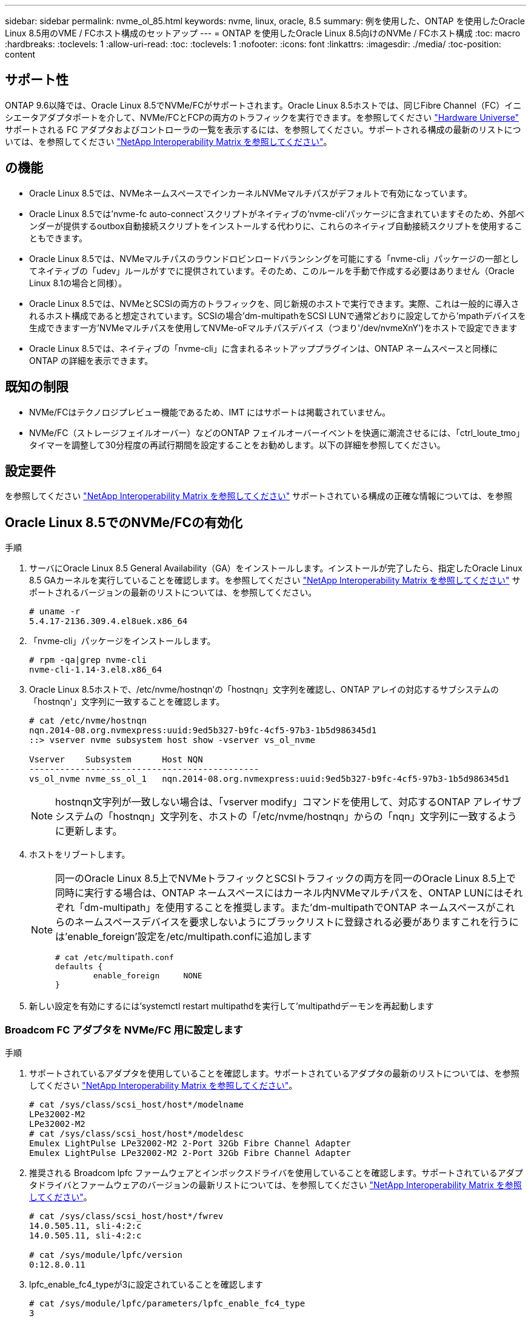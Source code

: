 ---
sidebar: sidebar 
permalink: nvme_ol_85.html 
keywords: nvme, linux, oracle, 8.5 
summary: 例を使用した、ONTAP を使用したOracle Linux 8.5用のVME / FCホスト構成のセットアップ 
---
= ONTAP を使用したOracle Linux 8.5向けのNVMe / FCホスト構成
:toc: macro
:hardbreaks:
:toclevels: 1
:allow-uri-read: 
:toc: 
:toclevels: 1
:nofooter: 
:icons: font
:linkattrs: 
:imagesdir: ./media/
:toc-position: content




== サポート性

ONTAP 9.6以降では、Oracle Linux 8.5でNVMe/FCがサポートされます。Oracle Linux 8.5ホストでは、同じFibre Channel（FC）イニシエータアダプタポートを介して、NVMe/FCとFCPの両方のトラフィックを実行できます。を参照してください link:https://hwu.netapp.com/["Hardware Universe"^] サポートされる FC アダプタおよびコントローラの一覧を表示するには、を参照してください。サポートされる構成の最新のリストについては、を参照してください link:https://mysupport.netapp.com/matrix/["NetApp Interoperability Matrix を参照してください"^]。



== の機能

* Oracle Linux 8.5では、NVMeネームスペースでインカーネルNVMeマルチパスがデフォルトで有効になっています。
* Oracle Linux 8.5では'nvme-fc auto-connect`スクリプトがネイティブの'nvme-cli'パッケージに含まれていますそのため、外部ベンダーが提供するoutbox自動接続スクリプトをインストールする代わりに、これらのネイティブ自動接続スクリプトを使用することもできます。
* Oracle Linux 8.5では、NVMeマルチパスのラウンドロビンロードバランシングを可能にする「nvme-cli」パッケージの一部としてネイティブの「udev」ルールがすでに提供されています。そのため、このルールを手動で作成する必要はありません（Oracle Linux 8.1の場合と同様）。
* Oracle Linux 8.5では、NVMeとSCSIの両方のトラフィックを、同じ新規のホストで実行できます。実際、これは一般的に導入されるホスト構成であると想定されています。SCSIの場合'dm-multipathをSCSI LUNで通常どおりに設定してから'mpathデバイスを生成できます一方'NVMeマルチパスを使用してNVMe-oFマルチパスデバイス（つまり'/dev/nvmeXnY')をホストで設定できます
* Oracle Linux 8.5では、ネイティブの「nvme-cli」に含まれるネットアッププラグインは、ONTAP ネームスペースと同様にONTAP の詳細を表示できます。




== 既知の制限

* NVMe/FCはテクノロジプレビュー機能であるため、IMT にはサポートは掲載されていません。
* NVMe/FC（ストレージフェイルオーバー）などのONTAP フェイルオーバーイベントを快適に潮流させるには、「ctrl_loute_tmo」タイマーを調整して30分程度の再試行期間を設定することをお勧めします。以下の詳細を参照してください。




== 設定要件

を参照してください link:https://mysupport.netapp.com/matrix/["NetApp Interoperability Matrix を参照してください"^] サポートされている構成の正確な情報については、を参照



== Oracle Linux 8.5でのNVMe/FCの有効化

.手順
. サーバにOracle Linux 8.5 General Availability（GA）をインストールします。インストールが完了したら、指定したOracle Linux 8.5 GAカーネルを実行していることを確認します。を参照してください link:https://mysupport.netapp.com/matrix/["NetApp Interoperability Matrix を参照してください"^] サポートされるバージョンの最新のリストについては、を参照してください。
+
[listing]
----
# uname -r
5.4.17-2136.309.4.el8uek.x86_64
----
. 「nvme-cli」パッケージをインストールします。
+
[listing]
----
# rpm -qa|grep nvme-cli
nvme-cli-1.14-3.el8.x86_64
----
. Oracle Linux 8.5ホストで、/etc/nvme/hostnqn'の「hostnqn」文字列を確認し、ONTAP アレイの対応するサブシステムの「hostnqn'」文字列に一致することを確認します。
+
[listing]
----
# cat /etc/nvme/hostnqn
nqn.2014-08.org.nvmexpress:uuid:9ed5b327-b9fc-4cf5-97b3-1b5d986345d1
::> vserver nvme subsystem host show -vserver vs_ol_nvme

Vserver    Subsystem      Host NQN
---------------------------------------------
vs_ol_nvme nvme_ss_ol_1   nqn.2014-08.org.nvmexpress:uuid:9ed5b327-b9fc-4cf5-97b3-1b5d986345d1
----
+

NOTE: hostnqn文字列が一致しない場合は、「vserver modify」コマンドを使用して、対応するONTAP アレイサブシステムの「hostnqn」文字列を、ホストの「/etc/nvme/hostnqn」からの「nqn」文字列に一致するように更新します。

. ホストをリブートします。
+
[NOTE]
====
同一のOracle Linux 8.5上でNVMeトラフィックとSCSIトラフィックの両方を同一のOracle Linux 8.5上で同時に実行する場合は、ONTAP ネームスペースにはカーネル内NVMeマルチパスを、ONTAP LUNにはそれぞれ「dm-multipath」を使用することを推奨します。また'dm-multipathでONTAP ネームスペースがこれらのネームスペースデバイスを要求しないようにブラックリストに登録される必要がありますこれを行うには'enable_foreign'設定を/etc/multipath.confに追加します

[listing]
----
# cat /etc/multipath.conf
defaults {
        enable_foreign     NONE
}
----
====
. 新しい設定を有効にするには'systemctl restart multipathdを実行して'multipathdデーモンを再起動します




=== Broadcom FC アダプタを NVMe/FC 用に設定します

.手順
. サポートされているアダプタを使用していることを確認します。サポートされているアダプタの最新のリストについては、を参照してください link:https://mysupport.netapp.com/matrix/["NetApp Interoperability Matrix を参照してください"^]。
+
[listing]
----
# cat /sys/class/scsi_host/host*/modelname
LPe32002-M2
LPe32002-M2
# cat /sys/class/scsi_host/host*/modeldesc
Emulex LightPulse LPe32002-M2 2-Port 32Gb Fibre Channel Adapter
Emulex LightPulse LPe32002-M2 2-Port 32Gb Fibre Channel Adapter
----
. 推奨される Broadcom lpfc ファームウェアとインボックスドライバを使用していることを確認します。サポートされているアダプタドライバとファームウェアのバージョンの最新リストについては、を参照してください link:https://mysupport.netapp.com/matrix/["NetApp Interoperability Matrix を参照してください"^]。
+
[listing]
----
# cat /sys/class/scsi_host/host*/fwrev
14.0.505.11, sli-4:2:c
14.0.505.11, sli-4:2:c

# cat /sys/module/lpfc/version
0:12.8.0.11
----
. lpfc_enable_fc4_typeが3に設定されていることを確認します
+
[listing]
----
# cat /sys/module/lpfc/parameters/lpfc_enable_fc4_type
3
----
. イニシエータポートが動作中で、ターゲットLIFを認識できることを確認します。
+
[listing]
----
# cat /sys/class/fc_host/host*/port_name
0x100000109b1c1204
0x100000109b1c1205
# cat /sys/class/fc_host/host*/port_state
Online
Online
# cat /sys/class/scsi_host/host*/nvme_info
NVME Initiator Enabled
XRI Dist lpfc0 Total 6144 IO 5894 ELS 250
NVME LPORT lpfc0 WWPN x100000109b1c1204 WWNN x200000109b1c1204 DID x011d00 ONLINE
NVME RPORT WWPN x203800a098dfdd91 WWNN x203700a098dfdd91 DID x010c07 TARGET DISCSRVC ONLINE
NVME RPORT WWPN x203900a098dfdd91 WWNN x203700a098dfdd91 DID x011507 TARGET DISCSRVC ONLINE
NVME Statistics
LS: Xmt 0000000f78 Cmpl 0000000f78 Abort 00000000
LS XMIT: Err 00000000 CMPL: xb 00000000 Err 00000000
Total FCP Cmpl 000000002fe29bba Issue 000000002fe29bc4 OutIO 000000000000000a
abort 00001bc7 noxri 00000000 nondlp 00000000 qdepth 00000000 wqerr 00000000 err 00000000
FCP CMPL: xb 00001e15 Err 0000d906
NVME Initiator Enabled
XRI Dist lpfc1 Total 6144 IO 5894 ELS 250
NVME LPORT lpfc1 WWPN x100000109b1c1205 WWNN x200000109b1c1205 DID x011900 ONLINE
NVME RPORT WWPN x203d00a098dfdd91 WWNN x203700a098dfdd91 DID x010007 TARGET DISCSRVC ONLINE
NVME RPORT WWPN x203a00a098dfdd91 WWNN x203700a098dfdd91 DID x012a07 TARGET DISCSRVC ONLINE
NVME Statistics
LS: Xmt 0000000fa8 Cmpl 0000000fa8 Abort 00000000
LS XMIT: Err 00000000 CMPL: xb 00000000 Err 00000000
Total FCP Cmpl 000000002e14f170 Issue 000000002e14f17a OutIO 000000000000000a
abort 000016bb noxri 00000000 nondlp 00000000 qdepth 00000000 wqerr 00000000 err 00000000
FCP CMPL: xb 00001f50 Err 0000d9f8
----




=== 1MBのI/Oサイズを有効にしています

.手順
. lpfcドライバから問題 I/Oへの要求を最大1MBにするには'lpfc_sg_seg_cnt'パラメータを256に設定する必要があります
+
[listing]
----
# cat /etc/modprobe.d/lpfc.conf
options lpfc lpfc_sg_seg_cnt=256
----
. 「 racut-f 」コマンドを実行してからホストを再起動します。ホストが起動したら'lpfc_sg_seg_cnt'が256に設定されていることを確認します
+
[listing]
----
# cat /sys/module/lpfc/parameters/lpfc_sg_seg_cnt
256
----




== Marvell / QLogic FCアダプタをNVMe/FC用に設定します

.手順
. OL 8.5 GAカーネルに含まれているネイティブインボックスqla2xxxドライバには、最新のアップストリーム修正が含まれており、ONTAP サポートに不可欠です。サポートされているアダプタドライバとファームウェアのバージョンが実行されていることを確認します。
+
[listing]
----
# cat /sys/class/fc_host/host*/symbolic_name
QLE2742 FW:v9.06.02 DVR:v10.02.00.106-k
QLE2742 FW:v9.06.02 DVR:v10.02.00.106-k
----
. Marvell アダプタが NVMe/FC イニシエータとして機能できるように、「 ql2xnvmeenable 」が設定されていることを確認します。
+
[listing]
----
# cat /sys/module/qla2xxx/parameters/ql2xnvmeenable
1
----




== NVMe/FCを設定しています

NVMe/FC とは異なり、 NVMe/FC は自動接続機能を備えていません。これは、Linux NVMe/FCホストには次の2つの大きな制限事項があることを反映しています。

* パスが復活した後に自動再接続が行われない-NVMe/TCPは、パスがダウンしてからデフォルトの「Ctrl-loss -TTMO」の10分を超えて復活したパスに自動的に再接続することはできません。
* ホストのブート時に自動接続が行われない- NVMe/FCはホストのブート時にも自動的に接続できません。


ONTAP フェイルオーバーイベント(SFOなど)を快適に潮流させるには'Ctrl_LONS_TMOタイマーを調整して'30分間などの長い再試行期間を設定することをお勧めします手順は次のとおりです。

.手順
. イニシエータポートが、サポートされているNVMe/FC LIF経由で検出ログページデータを読み込めたかどうかを確認します。
+
[listing]
----
# nvme discover -t tcp -w 192.168.1.8 -a 192.168.1.51
Discovery Log Number of Records 10, Generation counter 119
=====Discovery Log Entry 0======
trtype: tcp
adrfam: ipv4
subtype: nvme subsystem
treq: not specified
portid: 0
trsvcid: 4420
subnqn: nqn.1992-08.com.netapp:sn.56e362e9bb4f11ebbaded039ea165abc:subsystem.nvme_118_tcp_1
traddr: 192.168.2.56
sectype: none
=====Discovery Log Entry 1======
trtype: tcp
adrfam: ipv4
subtype: nvme subsystem
treq: not specified
portid: 1
trsvcid: 4420
subnqn: nqn.1992-08.com.netapp:sn.56e362e9bb4f11ebbaded039ea165abc:subsystem.nvme_118_tcp_1
traddr: 192.168.1.51
sectype: none
=====Discovery Log Entry 2======
trtype: tcp
adrfam: ipv4
subtype: nvme subsystem
treq: not specified
portid: 0
trsvcid: 4420
subnqn: nqn.1992-08.com.netapp:sn.56e362e9bb4f11ebbaded039ea165abc:subsystem.nvme_118_tcp_2
traddr: 192.168.2.56
sectype: none
...
----
. 同様に、もう一方のNVMe/FCイニシエータターゲットLIFのコンボファイルが検出ログページのデータを正常に取得できることを確認してください。例：
+
[listing]
----
# nvme discover -t tcp -w 192.168.1.8 -a 192.168.1.51
# nvme discover -t tcp -w 192.168.1.8 -a 192.168.1.52
# nvme discover -t tcp -w 192.168.2.9 -a 192.168.2.56
# nvme discover -t tcp -w 192.168.2.9 -a 192.168.2.57
----
. 次に、ノード全体で、サポートされているすべてのNVMe/FCイニシエータターゲットLIFに対して「nvme connect -all」を実行します。パスが失われた場合に再試行するように'connect-allの間に'ctrl_loss _tmo'期間を延長してください（たとえば'-30分は'-l 1800'で設定できます）例：
+
[listing]
----
# nvme connect-all -t tcp -w 192.168.1.8 -a 192.168.1.51 -l 1800
# nvme connect-all -t tcp -w 192.168.1.8 -a 192.168.1.52 -l 1800
# nvme connect-all -t tcp -w 192.168.2.9 -a 192.168.2.56 -l 1800
# nvme connect-all -t tcp -w 192.168.2.9 -a 192.168.2.57 -l 1800
----




== NVMe/FC を検証しています

.手順
. Oracle Linux 8.5ホストで、次のNVMe/FC設定を確認します。
+
[listing]
----
# cat /sys/module/nvme_core/parameters/multipath
Y
# cat /sys/class/nvme-subsystem/nvme-subsys*/model
NetApp ONTAP Controller
NetApp ONTAP Controller
# cat /sys/class/nvme-subsystem/nvme-subsys*/iopolicy
round-robin
round-robin
----
. ネームスペースが作成され、ホストで正しく検出されていることを確認します。
+
[listing]
----
# nvme list
Node         SN                    Model
---------------------------------------------------------------
/dev/nvme0n1 814vWBNRwf9HAAAAAAAB  NetApp ONTAP Controller
/dev/nvme0n2 814vWBNRwf9HAAAAAAAB  NetApp ONTAP Controller
/dev/nvme0n3 814vWBNRwf9HAAAAAAAB  NetApp ONTAP Controller

Namespace Usage  Format                  FW            Rev
--------------------------------------------------------------
1                85.90 GB / 85.90 GB     4 KiB + 0 B   FFFFFFFF
2                85.90 GB / 85.90 GB     4 KiB + 0 B   FFFFFFFF
3                85.90 GB / 85.90 GB     4 KiB + 0 B   FFFFFFFF
----
. 各パスのコントローラの状態がライブで、適切なANAステータスであることを確認します
+
[listing]
----
# nvme list-subsys /dev/nvme0n1
nvme-subsys0 - NQN=nqn.1992-08.com.netapp:sn.5f5f2c4aa73b11e9967e00a098df41bd:subsystem.nvme_ss_ol_1
\
+- nvme0 fc traddr=nn-0x203700a098dfdd91:pn-0x203800a098dfdd91 host_traddr=nn-0x200000109b1c1204:pn-0x100000109b1c1204 live inaccessible
+- nvme1 fc traddr=nn-0x203700a098dfdd91:pn-0x203900a098dfdd91 host_traddr=nn-0x200000109b1c1204:pn-0x100000109b1c1204 live inaccessible
+- nvme2 fc traddr=nn-0x203700a098dfdd91:pn-0x203a00a098dfdd91 host_traddr=nn-0x200000109b1c1205:pn-0x100000109b1c1205 live optimized
+- nvme3 fc traddr=nn-0x203700a098dfdd91:pn-0x203d00a098dfdd91 host_traddr=nn-0x200000109b1c1205:pn-0x100000109b1c1205 live optimized
----
. ネットアッププラグインにONTAP ネームスペースデバイスごとに適切な値が表示されていることを確認します
+
[listing]
----
# nvme netapp ontapdevices -o column
Device       Vserver  Namespace Path
-----------------------------------
/dev/nvme0n1  vs_ol_nvme  /vol/ol_nvme_vol_1_1_0/ol_nvme_ns
/dev/nvme0n2  vs_ol_nvme  /vol/ol_nvme_vol_1_0_0/ol_nvme_ns
/dev/nvme0n3  vs_ol_nvme  /vol/ol_nvme_vol_1_1_1/ol_nvme_ns

NSID    UUID                                   Size
-----------------------------------------------------
1       72b887b1-5fb6-47b8-be0b-33326e2542e2   85.90GB
2       04bf9f6e-9031-40ea-99c7-a1a61b2d7d08   85.90GB
3       264823b1-8e03-4155-80dd-e904237014a4   85.90GB

# nvme netapp ontapdevices -o json
{
"ONTAPdevices" : [
    {
        "Device" : "/dev/nvme0n1",
        "Vserver" : "vs_ol_nvme",
        "Namespace_Path" : "/vol/ol_nvme_vol_1_1_0/ol_nvme_ns",
        "NSID" : 1,
        "UUID" : "72b887b1-5fb6-47b8-be0b-33326e2542e2",
        "Size" : "85.90GB",
        "LBA_Data_Size" : 4096,
        "Namespace_Size" : 20971520
    },
    {
        "Device" : "/dev/nvme0n2",
        "Vserver" : "vs_ol_nvme",
        "Namespace_Path" : "/vol/ol_nvme_vol_1_0_0/ol_nvme_ns",
        "NSID" : 2,
        "UUID" : "04bf9f6e-9031-40ea-99c7-a1a61b2d7d08",
        "Size" : "85.90GB",
        "LBA_Data_Size" : 4096,
        "Namespace_Size" : 20971520
      },
      {
         "Device" : "/dev/nvme0n3",
         "Vserver" : "vs_ol_nvme",
         "Namespace_Path" : "/vol/ol_nvme_vol_1_1_1/ol_nvme_ns",
         "NSID" : 3,
         "UUID" : "264823b1-8e03-4155-80dd-e904237014a4",
         "Size" : "85.90GB",
         "LBA_Data_Size" : 4096,
         "Namespace_Size" : 20971520
       },
  ]
}
----




== トラブルシューティング

NVMe/FC障害のトラブルシューティングを開始する前に、必ずIMT の仕様に準拠した設定を実行していることを確認してください。ホスト側の問題をデバッグするには、次の手順に進みます。



=== lpfc詳細ログ

次に'drivers /scsi/lpfc/lpfc_logmsg.h'に示されている'NVMe/FCで使用可能なlpfcドライバ・ロギング・ビットマスクのリストを示します

[listing]
----
#define LOG_NVME 0x00100000 /* NVME general events. */
#define LOG_NVME_DISC 0x00200000 /* NVME Discovery/Connect events. */
#define LOG_NVME_ABTS 0x00400000 /* NVME ABTS events. */
#define LOG_NVME_IOERR 0x00800000 /* NVME IO Error events. */
----
したがって'lpfcドライバの観点からNVMe/FCイベントをロギングするには'lpfc_log_verbose'ドライバ設定（/etc/modprobe.d/lpfc.confのlpfc行に追加）を上記のいずれかの値に設定します次に'dracut-fを実行してinitiramfsを再作成し'ホストを再起動します再起動後、上記の「LOG_NVME_DISCビットマスク」の例を使用して、詳細ログが適用されていることを確認します。

[listing]
----
# cat /etc/modprobe.d/lpfc.conf
lpfc_enable_fc4_type=3 lpfc_log_verbose=0xf00083
# cat /sys/module/lpfc/parameters/lpfc_log_verbose
15728771
----


=== qla2xxx詳細ログ

lpfc ドライバの場合と同様の、 NVMe/FC 用の qla2xxx ログ機能はありません。したがって、次の手順を使用して一般的な qla2xxx ログレベルを設定できます。

.手順
. 対応するmodprobe qla2xxx confファイルに'ql2xextended_error_logging=0x1e400000`の値を追加します
. 「 d racut-f 」コマンドを実行して「 initramfs 」を再作成し、ホストを再起動します。
. リブート後、次のように詳細ログが適用されていることを確認します。
+
[listing]
----
# cat /etc/modprobe.d/qla2xxx.conf
options qla2xxx ql2xnvmeenable=1 ql2xextended_error_logging=0x1e400000
# cat /sys/module/qla2xxx/parameters/ql2xextended_error_logging
507510784
----




=== 一般的な nvme-CLI エラーとその回避策があります

NVMe検出、NVMe接続、またはNVMe接続の実行中に「nvme-cli」コマンドによって表示されるエラーとその回避策を次の表に示します。

[cols="20, 20, 50"]
|===
| nvme-CLIにエラーが表示されます | 原因と考えられます | 回避策 


| 'Failed to write to /dev/nvme-Fabrics：Invalid argument ' error displayed during NVMe discover、NVMe connect、or NVMe connect-all | 構文が正しくありません | 指定されたNVMeコマンドに正しい構文を使用していることを確認します。 


| '/dev/nvme-Fabricsへの書き込みに失敗しました：NVMe検出、NVMe接続、またはNVMe Connect-all実行中にNo such file or directory」エラーが表示されます | 複数の問題が原因でこのエラーが発生する可能性一般的なケースとしては、指定したNVMeコマンドに誤った引数を渡した場合などがあります。  a| 
* 指定されたコマンドに適切な引数（WWNN文字列、WWPN文字列など）を渡したことを確認してください。
* 引数が正しいにもかかわらず、このエラーがまだ表示される場合は、「/sys/class/scsi_host*/nvme_info」の出力が正しいかどうかを確認します。NVMeイニシエータの「enabled」と表示され、NVMe/FCターゲットLIFがリモートポートのセクションに正しく表示されていることを確認します。例：
+
[listing]
----
# cat /sys/class/scsi_host/host*/nvme_info
NVME Initiator Enabled
NVME LPORT lpfc0 WWPN x10000090fae0ec9d WWNN x20000090fae0ec9d DID x012000 ONLINE
NVME RPORT WWPN x200b00a098c80f09 WWNN x200a00a098c80f09 DID x010601 TARGET DISCSRVC ONLINE
NVME Statistics
LS: Xmt 0000000000000006 Cmpl 0000000000000006
FCP: Rd 0000000000000071 Wr 0000000000000005 IO 0000000000000031
Cmpl 00000000000000a6 Outstanding 0000000000000001
NVME Initiator Enabled
NVME LPORT lpfc1 WWPN x10000090fae0ec9e WWNN x20000090fae0ec9e DID x012400 ONLINE
NVME RPORT WWPN x200900a098c80f09 WWNN x200800a098c80f09 DID x010301 TARGET DISCSRVC ONLINE
NVME Statistics
LS: Xmt 0000000000000006 Cmpl 0000000000000006
FCP: Rd 0000000000000073 Wr 0000000000000005 IO 0000000000000031
Cmpl 00000000000000a8 Outstanding 0000000000000001
----
* 出力「nvme_info」に上記のようにターゲットLIFが表示されない場合は、「/var/log/messages」および「dmesg」出力で疑わしいNVMe/FCエラーがないかを確認し、それに応じてレポートまたは修正してください。




| NVMe検出'NVMe接続'NVMe Connect-Allの実行中に'No discovery log entries to fetch'エラーが表示される | このエラーメッセージは、通常、「/etc/nvme/hostnqn」文字列がネットアップアレイの対応するサブシステムに追加されていない場合に表示されます。または'不正なhostnqn'文字列がそれぞれのサブシステムに追加されています | 正確な「 /etc/nvme/hostnqn 」文字列がネットアップアレイの対応するサブシステムに追加されていることを確認します（「 vserver nvme subsystem host show 」コマンドで確認します）。 


| 'Failed to write to /dev/nvme-Fabrics：Operation already in progress' displayed during NVMe discover、NVMe connect、or NVMe connect-all（NVMe接続-すべてのNVMe検出中に、オペレーションはすでに進行中です | このエラーメッセージは、コントローラの関連付けまたは指定された処理がすでに作成されている場合や作成中の場合に表示されます。これは、上記にインストールされている自動接続スクリプトの一部として発生する可能性があります。 | なしNVMe 検出を実行するには、しばらくしてからこのコマンドを実行してください。また、NVMe connectとconnect-allの場合は、「nvme list」を実行して、ネームスペースデバイスがすでに作成され、ホストに表示されていることを確認します。 
|===


=== テクニカルサポートへの連絡のタイミング

問題が解決しない場合は、次のファイルとコマンドの出力を収集し、テクニカルサポートに問い合わせてトリアージを依頼してください。

[listing]
----
cat /sys/class/scsi_host/host*/nvme_info
/var/log/messages
dmesg
nvme discover output as in:
nvme discover --transport=fc --traddr=nn-0x200a00a098c80f09:pn-0x200b00a098c80f09 --host-traddr=nn-0x20000090fae0ec9d:pn-0x10000090fae0ec9d
nvme list
nvme list-subsys /dev/nvmeXnY
----


== 既知の問題および対処方法

なし
